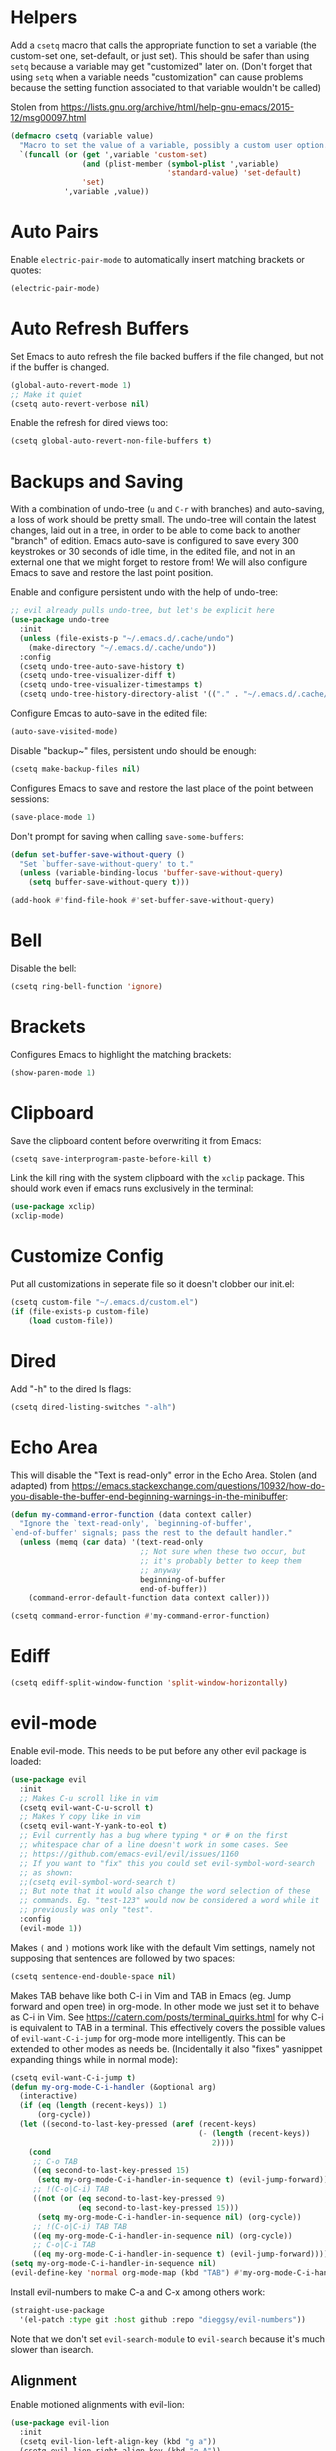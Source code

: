 * Helpers

Add a =csetq= macro that calls the appropriate function to set a variable (the
custom-set one, set-default, or just set). This should be safer than using
=setq= because a variable may get "customized" later on. (Don't forget that
using =setq= when a variable needs "customization" can cause problems because
the setting function associated to that variable wouldn't be called)

Stolen from
https://lists.gnu.org/archive/html/help-gnu-emacs/2015-12/msg00097.html

#+BEGIN_SRC emacs-lisp
(defmacro csetq (variable value)
  "Macro to set the value of a variable, possibly a custom user option."
  `(funcall (or (get ',variable 'custom-set)
                (and (plist-member (symbol-plist ',variable)
                                   'standard-value) 'set-default)
                'set)
            ',variable ,value))
#+END_SRC


* Auto Pairs

Enable =electric-pair-mode= to automatically insert matching brackets or quotes:

#+BEGIN_SRC emacs-lisp
(electric-pair-mode)
#+END_SRC

* Auto Refresh Buffers

Set Emacs to auto refresh the file backed buffers if the file changed,
but not if the buffer is changed.

#+BEGIN_SRC emacs-lisp
(global-auto-revert-mode 1)
;; Make it quiet
(csetq auto-revert-verbose nil)
#+END_SRC

Enable the refresh for dired views too:

#+BEGIN_SRC emacs-lisp
(csetq global-auto-revert-non-file-buffers t)
#+END_SRC

* Backups and Saving

With a combination of undo-tree (~u~ and ~C-r~ with branches) and
auto-saving, a loss of work should be pretty small.  The undo-tree
will contain the latest changes, laid out in a tree, in order to be
able to come back to another "branch" of edition. Emacs auto-save is
configured to save every 300 keystrokes or 30 seconds of idle time, in
the edited file, and not in an external one that we might forget to
restore from! We will also configure Emacs to save and restore the
last point position.

Enable and configure persistent undo with the help of undo-tree:

#+BEGIN_SRC emacs-lisp
;; evil already pulls undo-tree, but let's be explicit here
(use-package undo-tree
  :init
  (unless (file-exists-p "~/.emacs.d/.cache/undo")
    (make-directory "~/.emacs.d/.cache/undo"))
  :config
  (csetq undo-tree-auto-save-history t)
  (csetq undo-tree-visualizer-diff t)
  (csetq undo-tree-visualizer-timestamps t)
  (csetq undo-tree-history-directory-alist '(("." . "~/.emacs.d/.cache/undo"))))
#+END_SRC

Configure Emcas to auto-save in the edited file:

#+BEGIN_SRC emacs-lisp
(auto-save-visited-mode)
#+END_SRC

Disable "backup~" files, persistent undo should be enough:

#+BEGIN_SRC emacs-lisp
(csetq make-backup-files nil)
#+END_SRC

Configures Emacs to save and restore the last place of the point
between sessions:

#+BEGIN_SRC emacs-lisp
(save-place-mode 1)
#+END_SRC

Don't prompt for saving when calling =save-some-buffers=:

#+BEGIN_SRC emacs-lisp
(defun set-buffer-save-without-query ()
  "Set `buffer-save-without-query' to t."
  (unless (variable-binding-locus 'buffer-save-without-query)
    (setq buffer-save-without-query t)))

(add-hook #'find-file-hook #'set-buffer-save-without-query)
#+END_SRC

* Bell

Disable the bell:

#+BEGIN_SRC emacs-lisp
(csetq ring-bell-function 'ignore)
#+END_SRC

* Brackets

Configures Emacs to highlight the matching brackets:

#+BEGIN_SRC emacs-lisp
(show-paren-mode 1)
#+END_SRC

* Clipboard

Save the clipboard content before overwriting it from Emacs:

#+BEGIN_SRC emacs-lisp
(csetq save-interprogram-paste-before-kill t)
#+END_SRC

Link the kill ring with the system clipboard with the ~xclip~ package. This
should work even if emacs runs exclusively in the terminal:

#+BEGIN_SRC emacs-lisp
(use-package xclip)
(xclip-mode)
#+END_SRC

* Customize Config

Put all customizations in seperate file so it doesn't clobber our init.el:

#+BEGIN_SRC emacs-lisp
(csetq custom-file "~/.emacs.d/custom.el")
(if (file-exists-p custom-file)
    (load custom-file))
#+END_SRC

* Dired

Add "-h" to the dired ls flags:

#+BEGIN_SRC emacs-lisp
(csetq dired-listing-switches "-alh")
#+END_SRC

* Echo Area

This will disable the "Text is read-only" error in the Echo Area.  Stolen (and
adapted) from
https://emacs.stackexchange.com/questions/10932/how-do-you-disable-the-buffer-end-beginning-warnings-in-the-minibuffer:

#+BEGIN_SRC emacs-lisp
(defun my-command-error-function (data context caller)
  "Ignore the `text-read-only', `beginning-of-buffer',
`end-of-buffer' signals; pass the rest to the default handler."
  (unless (memq (car data) '(text-read-only
                             ;; Not sure when these two occur, but
                             ;; it's probably better to keep them
                             ;; anyway
                             beginning-of-buffer
                             end-of-buffer))
    (command-error-default-function data context caller)))

(csetq command-error-function #'my-command-error-function)
#+END_SRC

* Ediff

#+BEGIN_SRC emacs-lisp
(csetq ediff-split-window-function 'split-window-horizontally)
#+END_SRC

* evil-mode

Enable evil-mode. This needs to be put before any other evil package is loaded:

#+BEGIN_SRC emacs-lisp
(use-package evil
  :init
  ;; Makes C-u scroll like in vim
  (csetq evil-want-C-u-scroll t)
  ;; Makes Y copy like in vim
  (csetq evil-want-Y-yank-to-eol t)
  ;; Evil currently has a bug where typing * or # on the first
  ;; whitespace char of a line doesn't work in some cases. See
  ;; https://github.com/emacs-evil/evil/issues/1160
  ;; If you want to "fix" this you could set evil-symbol-word-search
  ;; as shown:
  ;;(csetq evil-symbol-word-search t)
  ;; But note that it would also change the word selection of these
  ;; commands. Eg. "test-123" would now be considered a word while it
  ;; previously was only "test".
  :config
  (evil-mode 1))
#+END_SRC

Makes =(= and =)= motions work like with the default Vim settings, namely not
supposing that sentences are followed by two spaces:

#+BEGIN_SRC emacs-lisp
(csetq sentence-end-double-space nil)
#+END_SRC

Makes TAB behave like both C-i in Vim and TAB in Emacs (eg. Jump forward and
open tree) in org-mode. In other mode we just set it to behave as C-i in Vim.
See https://catern.com/posts/terminal_quirks.html for why C-i is equivalent to
TAB in a terminal.
This effectively covers the possible values of =evil-want-C-i-jump= for org-mode
more intelligently.
This can be extended to other modes as needs be. (Incidentally it also "fixes"
yasnippet expanding things while in normal mode):

#+BEGIN_SRC emacs-lisp
(csetq evil-want-C-i-jump t)
(defun my-org-mode-C-i-handler (&optional arg)
  (interactive)
  (if (eq (length (recent-keys)) 1)
      (org-cycle))
  (let ((second-to-last-key-pressed (aref (recent-keys)
                                          (- (length (recent-keys))
                                             2))))
    (cond
     ;; C-o TAB
     ((eq second-to-last-key-pressed 15)
      (setq my-org-mode-C-i-handler-in-sequence t) (evil-jump-forward))
     ;; !(C-o|C-i) TAB
     ((not (or (eq second-to-last-key-pressed 9)
               (eq second-to-last-key-pressed 15)))
      (setq my-org-mode-C-i-handler-in-sequence nil) (org-cycle))
     ;; !(C-o|C-i) TAB TAB
     ((eq my-org-mode-C-i-handler-in-sequence nil) (org-cycle))
     ;; C-o|C-i TAB
     ((eq my-org-mode-C-i-handler-in-sequence t) (evil-jump-forward)))))
(setq my-org-mode-C-i-handler-in-sequence nil)
(evil-define-key 'normal org-mode-map (kbd "TAB") #'my-org-mode-C-i-handler)
#+END_SRC

Install evil-numbers to make C-a and C-x among others work:

#+BEGIN_SRC emacs-lisp
(straight-use-package
  '(el-patch :type git :host github :repo "dieggsy/evil-numbers"))
#+END_SRC

Note that we don't set =evil-search-module= to =evil-search= because it's much
slower than isearch.

** Alignment

Enable motioned alignments with evil-lion:

#+BEGIN_SRC emacs-lisp
(use-package evil-lion
  :init
  (csetq evil-lion-left-align-key (kbd "g a"))
  (csetq evil-lion-right-align-key (kbd "g A"))
  :config
  (evil-lion-mode))
#+END_SRC

** Comments

Install
[[https://github.com/redguardtoo/evil-nerd-commenter][evil-nerd-commenter]] to
provide =SPC ;= and =SPC c y= operators (=SPC ;= is a bit faster to type than
=SPC c c=):

#+BEGIN_SRC emacs-lisp
(use-package evil-nerd-commenter)
#+END_SRC

* Eyebrowse

Add the ~eyebrowse~ package that helps us manage window configurations and hence
simulating tabs:

#+BEGIN_SRC emacs-lisp
(use-package eyebrowse)
(eyebrowse-mode)

(defun me/new-eyebrowse-window-config ()
  "Create a new \"tab\" with eyebrowse."
  (interactive)
  (eyebrowse-create-window-config)
  (delete-other-windows))
#+END_SRC

* Files

Automatically create missing directories when using =find-file= (or
=counsel-find-file= which calls =find-file=):

#+BEGIN_SRC emacs-lisp
(defadvice find-file (before make-directory-maybe (filename &optional wildcards) activate)
  "Create parent directory if not exists while visiting file."
  (unless (file-exists-p filename)
    (let ((dir (file-name-directory filename)))
      (unless (file-exists-p dir)
        (make-directory dir t)))))
#+END_SRC

* Git

Install Magit, evil-magit:

#+BEGIN_SRC emacs-lisp
(use-package magit)
(use-package evil-magit)
#+END_SRC

Install git-gutter for a git diff margin:

#+BEGIN_SRC emacs-lisp
;; Consistently doesn't update for unknown reasons! :( :( :(
;; (use-package diff-hl)
;; (global-diff-hl-mode)
;; (diff-hl-margin-mode)
;; (add-hook 'dired-mode-hook 'diff-hl-dired-mode)
;; (add-hook 'magit-post-refresh-hook 'diff-hl-magit-post-refresh)
;; Mouse resizing to the right in the terminal is broken with this mode
;; https://github.com/syohex/emacs-git-gutter/issues/162
(use-package git-gutter)
(global-git-gutter-mode)
#+END_SRC

* GPG

Install the ~pinentry~ package and start it. It should now catch calls to
gpg-agent and let us enter the passphrase in a proper Emacs miniwindow:

#+BEGIN_SRC emacs-lisp
(use-package pinentry
  :config
  (pinentry-start))
#+END_SRC

* Indentation

Add editorconfig which will configure the proper indentation settings based on
the ~.editorconfig~ files (if no file is found emacs defaults will be applied):

#+BEGIN_SRC emacs-lisp
(csetq mode-require-final-newline nil)
;; The config below doesn't seem to work!
(use-package editorconfig
  :config
  (editorconfig-mode 1))
;; require-final-newline is managed by ethan-wspace so we block it
;; so it doesn't warn us about it.
(add-hook 'editorconfig-hack-properties-functions
    '(lambda (props)
        (puthash 'insert_final_newline "false" props)))
#+END_SRC

Make editorconfig work with files without extension by faking the extension
based on the major-mode (Stolen from
https://github.com/editorconfig/editorconfig-emacs/issues/75#issuecomment-350182935
and
https://github.com/hlissner/doom-emacs/blob/develop/modules/tools/editorconfig/config.el):

#+BEGIN_SRC emacs-lisp
;; editorconfig cannot procure the correct settings for extension-less files.
;; Executable scripts with a shebang line, for example. So why not use Emacs'
;; major mode to drop editorconfig a hint? This is accomplished by temporarily
;; appending an extension to `buffer-file-name' when we talk to editorconfig.
(defvar +editorconfig-mode-alist
  '((perl-mode   . "pl")
    (php-mode    . "php")
    (python-mode . "py")
    (ruby-mode   . "rb")
    (sh-mode     . "sh")))
;;"An alist mapping major modes to extensions. Used by
;;`editorconfig-smart-detection' to give editorconfig filetype hints.")

(defun editorconfig-smart-detection (orig-fn)
    "Retrieve the properties for the current file. If it doesn't have an
    extension, try to guess one."
    (let ((buffer-file-name
           (if (and (not (bound-and-true-p org-src-mode))
                    (file-name-extension buffer-file-name))
               buffer-file-name
             (format "%s%s" buffer-file-name
                     (if-let* ((ext (cdr (assq major-mode +editorconfig-mode-alist))))
                         (concat "." ext)
                       "")))))
      (funcall orig-fn)))
(advice-add #'editorconfig-call-editorconfig-exec :around #'editorconfig-smart-detection)
#+END_SRC

Set indentation to spaces instead of the mix of tabs and spaces default
[[https://www.gnu.org/software/emacs/manual/html_node/emacs/Just-Spaces.html]]:

#+BEGIN_SRC emacs-lisp
(csetq indent-tabs-mode nil)
#+END_SRC

* Line and Column Numbers

Show relative line numbers, and also show column number in the status bar. Line
numbers aren't activated for the first buffer with emacsclient because of
https://github.com/emacs-mirror/emacs/blob/master/lisp/display-line-numbers.el#L97.
I'm not sure why ~frame-parameter~ returns nil :/. So let's override the culprit
function and use it in a custom global minor mode.

#+BEGIN_SRC emacs-lisp
(defun my-display-line-numbers--turn-on ()
  "Turn on `display-line-numbers-mode'."
  (unless (minibufferp)
    (display-line-numbers-mode)))

(define-globalized-minor-mode my-global-display-line-numbers-mode
  display-line-numbers-mode my-display-line-numbers--turn-on)
(my-global-display-line-numbers-mode)

(csetq display-line-numbers-type 'relative)

;; Make Emacs set the line-numbers width to the largest width needed
;; Why isn't this the default ? :(
(csetq display-line-numbers-width-start t)

;; Do not let Emacs size down the line numbers width if we are
;; displaying a smaller line number (eg. line under 100 when the file
;; has more than 100 lines)
;; Why isn't this the default ? x2 :(
(csetq display-line-numbers-grow-only t)

(csetq column-number-mode t)
#+END_SRC

* Load Path

Add ~/.emacs.d/lisp to load-path so that we can pull individual .el files
directly:

#+BEGIN_SRC emacs-lisp
(add-to-list 'load-path "~/.emacs.d/lisp/")
#+END_SRC

* Markdown Mode

#+BEGIN_SRC emacs-lisp
(use-package markdown-mode)
#+END_SRC

* Minibuffer Completion

Install Ivy, Counsel and Swiper:

#+BEGIN_SRC emacs-lisp
(use-package counsel)
#+END_SRC

# TODO Add the recent files to ~ivy-switch-buffers~:

#+BEGIN_SRC emacs-lisp
;;(csetq ivy-use-virtual-buffers t)
#+END_SRC

Remove "^" from the initial input:

#+BEGIN_SRC emacs-lisp
(csetq ivy-initial-inputs-alist nil)
#+END_SRC

Enable a more intelligent sorting of ~ivy~ matches with ~prescient~. Note that
prescient does an out of order match and overrides ~ivy-re-builders-alist~:

#+BEGIN_SRC emacs-lisp
(use-package prescient)
(use-package ivy-prescient)
(prescient-persist-mode)
(csetq ivy-prescient-retain-classic-highlighting t)
(ivy-prescient-mode)
#+END_SRC

Remove "." and ".." when matching files:

#+BEGIN_SRC emacs-lisp
(csetq ivy-extra-directories nil)
#+END_SRC

Switch to the home directory with "~/" and not "~":

#+BEGIN_SRC emacs-lisp
(csetq ivy-magic-tilde nil)
#+END_SRC

Increase the number of results:

#+BEGIN_SRC emacs-lisp
(csetq ivy-height 20)
#+END_SRC

Enable the mode:

#+BEGIN_SRC emacs-lisp
(ivy-mode 1)
#+END_SRC

* Org

Set org-mode to show edits that are hidden in folded trees (eg. x in
command mode).  Note that this won't protect against insert mode
deletions :/
https://emacs.stackexchange.com/questions/10708/org-mode-evil-prevent-editing-of-hidden-text-within-collapsed-subtree
seems to confirm that we are right.

FIXME make this work for all evil-mode edits.
FIXME doesn't seem to work outside of spacemacs, even for the 'x' command in folded tree

The way it works is that org-mode calls org-check-before-invisible-edit in functions
(eg. org-self-insert-command) that are about the edit the buffer. The
problem is that evil-mode doesn't call the same functions, so the
check is never done.  evil-org-mode hooks some of them, and is
included in spacemacs, so that's why it can work for 'x' in spacemacs.

#+BEGIN_SRC emacs-lisp
(csetq org-catch-invisible-edits 'error)
#+END_SRC

Tells org-mode to indent trees visually even if they aren't really:

#+BEGIN_SRC emacs-lisp
(csetq org-startup-indented t)
#+END_SRC

Tells org-mode to preserve indentation when exporting code
blocks. Also a way not to have indentation in code blocks.

#+BEGIN_SRC emacs-lisp
(csetq org-edit-src-content-indentation 0)
#+END_SRC

Enable auto saving of the edit buffer into the original file after 1 second of
idleness:

#+BEGIN_SRC emacs-lisp
(csetq org-edit-src-auto-save-idle-delay 1)
#+END_SRC

Tells =org-edit-special= not to come back to a single window after edition.

The available configurations are not satisfactory imho.
What I want:
- To see the original buffer
- To preserve the original layout when returning from edition

This configuration provides both by creating a new window (split to the right)
and simply closing the split when exiting. A possible improvement would be, when
the frame is small, to hijack a window and to restore its buffer when exiting.

#+BEGIN_SRC emacs-lisp
(defun org-src-switch-to-buffer (buffer context)
  (pcase context
    ('edit
     (split-window-right)
     (windmove-right))
    ('exit (delete-window)))
  (switch-to-buffer buffer))
#+END_SRC

Change the TODO workflow:

#+BEGIN_SRC emacs-lisp
(csetq org-todo-keywords
  '((sequence "TODO" "DOING" "WAITING" "|" "DONE" "CANCELLED" "OBSOLETE")))
#+END_SRC

Install ~evil-org~ so that keybindings like ~>~ or ~<~ behave as
expected and also support motion (contrary to ~org-evil~):

#+BEGIN_SRC emacs-lisp
(use-package evil-org
  :config
  (add-hook 'org-mode-hook 'evil-org-mode)
  (add-hook 'evil-org-mode-hook
            (lambda ()
              (evil-org-set-key-theme))))
#+END_SRC

Change the org-preview-latex "ltximg" directory location:

#+BEGIN_SRC emacs-lisp
(csetq org-preview-latex-image-directory (expand-file-name "~/.cache/emacs/ltximg/"))
#+END_SRC

** org-drill

#+BEGIN_SRC emacs-lisp
(use-package org-drill)

(csetq org-drill-left-cloze-delimiter "<[")
(csetq org-drill-right-cloze-delimiter "]>")

(csetq org-drill-maximum-items-per-session 50) ; default is 30
(csetq org-drill-maximum-duration 40) ; default is 20 minutes
#+END_SRC

Hide the headings during drill sessions:

#+BEGIN_SRC emacs-lisp
(csetq org-drill-hide-item-headings-p t)
#+END_SRC

Lower the *learn fraction* to be a little more on the safe side (default is =0.5=):

#+BEGIN_SRC emacs-lisp
(csetq org-drill-learn-fraction 0.45)
#+END_SRC

*** TODO org-drill: implement fact expiration?
*** TODO org-drill: implement a way to tell "I want Emacs to tell me to add more facts about this card when this one is remembered or in X days". Example: pi decimals and prime numbers.

** anki-editor

#+BEGIN_SRC emacs-lisp
(use-package anki-editor)
#+END_SRC

** babel

Disable confirmation prompt when evaluation code blocks:

#+BEGIN_SRC emacs-lisp
(csetq org-confirm-babel-evaluate nil)
#+END_SRC

Enable more languages for babel code execution:

#+BEGIN_SRC emacs-lisp
(org-babel-do-load-languages
 'org-babel-load-languages
 '((emacs-lisp . t)
   (python . t)
   (scheme . t)))
#+END_SRC

Stolen from http://kitchingroup.cheme.cmu.edu/blog/2015/03/19/Restarting-org-babel-sessions-in-org-mode-more-effectively/

#+BEGIN_SRC emacs-lisp
(defun src-block-in-session-p (&optional name)
  "Return if src-block is in a session of NAME.
NAME may be nil for unnamed sessions."
  (let* ((info (org-babel-get-src-block-info))
         (lang (nth 0 info))
         (body (nth 1 info))
         (params (nth 2 info))
         (session (cdr (assoc :session params))))

    (cond
     ;; unnamed session, both name and session are nil
     ((and (null session)
           (null name))
      t)
     ;; Matching name and session
     ((and
       (stringp name)
       (stringp session)
       (string= name session))
      t)
     ;; no match
     (t nil))))

(defun org-babel-restart-session-to-point (&optional arg)
  "Restart session up to the src-block in the current point.
Goes to beginning of buffer and executes each code block with
`org-babel-execute-src-block' that has the same language and
session as the current block. ARG has same meaning as in
`org-babel-execute-src-block'."
  (interactive "P")
  (unless (org-in-src-block-p)
    (error "You must be in a src-block to run this command"))
  (let* ((current-point (point-marker))
         (info (org-babel-get-src-block-info))
         (lang (nth 0 info))
         (params (nth 2 info))
         (session (cdr (assoc :session params))))
    (save-excursion
      (goto-char (point-min))
      (while (re-search-forward org-babel-src-block-regexp nil t)
        ;; goto start of block
        (goto-char (match-beginning 0))
        (let* ((this-info (org-babel-get-src-block-info))
               (this-lang (nth 0 this-info))
               (this-params (nth 2 this-info))
               (this-session (cdr (assoc :session this-params))))
          (when
              (and
               (< (point) (marker-position current-point))
               (string= lang this-lang)
               (src-block-in-session-p session))
            (org-babel-execute-src-block arg)))
        ;; move forward so we can find the next block
        (forward-line)))))

(defun org-babel-kill-session ()
  "Kill session for current code block."
  (interactive)
  (unless (org-in-src-block-p)
    (error "You must be in a src-block to run this command"))
  (save-window-excursion
    (org-babel-switch-to-session)
    (kill-buffer)))
#+END_SRC

#+BEGIN_SRC emacs-lisp
;; (csetq org-babel-default-header-args
;;   (cons '(:results . "output")
;;   (assq-delete-all :results org-babel-default-header-args)))
#+END_SRC

* TODO Polymode

Install ~polymode~ for ~org-mode~ and ~markdown-mode~ which will activate
e.g. emacs-lisp mode when the cursor is in a emacs-lisp code block in a org-mode
buffer (<3 All my love goes to this mode <3):

#+BEGIN_SRC emacs-lisp
;;(use-package poly-org)
;;(use-package poly-markdown)
#+END_SRC

* Prefer Newer Files
Configure Emacs to load a '.el' instead of a '.elc' if the '.el' is newer:

#+BEGIN_SRC emacs-lisp
(csetq load-prefer-newer t)
#+END_SRC

* Programming
** Autocompletion

Install =company=. =lsp-mode= will automatically use it for completion:

#+BEGIN_SRC emacs-lisp
(use-package company
  :ensure t
  :config
  ;; Enable completion-as-you-type behavior.
  (setq company-idle-delay 0)
  (setq company-minimum-prefix-length 1))
#+END_SRC

** Languages
*** C

Set the default c indentation style to "linux" rather than gnu
(https://www.emacswiki.org/emacs/IndentingC#toc2). The default style produces
code such as:

#+BEGIN_SRC c
if(foo)
  {
    bar++;
  }
#+END_SRC

#+BEGIN_SRC emacs-lisp
(csetq c-default-style "linux")
#+END_SRC

*** Go

Install =go-mode=:

#+BEGIN_SRC emacs-lisp
(use-package go-mode)
#+END_SRC

*** Lisp

Make lisp editing in evil-mode nicer with ~lispyville~ (e.g. ~dd~ will balance
parenthesis):

#+BEGIN_SRC emacs-lisp
(use-package lispyville
    :config
    (add-hook 'emacs-lisp-mode-hook #'lispyville-mode)
    (add-hook 'lisp-mode-hook #'lispyville-mode)
    (add-hook 'scheme-mode-hook #'lispyville-mode))
#+END_SRC

Disable editorconfig for lisp modes. Emacs builtin should be better:

#+BEGIN_SRC emacs-lisp
(dolist (mode '(emacs-lisp-mode lisp-mode))
  (csetq editorconfig-indentation-alist
    (assq-delete-all mode editorconfig-indentation-alist)))
#+END_SRC

Explicitely set ~evil-shift-width~ which is used by the ~<~ and ~>~ indentation
commands to 2 (default is 4):

#+BEGIN_SRC emacs-lisp
(dolist (mode '(emacs-lisp-mode-hook lisp-mode-hook))
  (add-hook mode
    (function (lambda ()
                (csetq evil-shift-width 2)))))
#+END_SRC

Install Geiser for a better integration of other Lisps (Guile/Scheme/Racket) in
Emacs (e.g. it provides =run-mit= and =run-guile=). It's also needed by
=ob-scheme= for org-babel session evaluations:

#+BEGIN_SRC emacs-lisp
(use-package geiser)
#+END_SRC

Set geiser default scheme implementation (mit for now):

#+BEGIN_SRC emacs-lisp
(csetq geiser-default-implementation 'mit)
#+END_SRC

** Syntax Checking

Install =flycheck= for on-the-fly syntax checking:

#+BEGIN_SRC emacs-lisp
(use-package flycheck
  :init (global-flycheck-mode))
#+END_SRC

Disable flycheck's emacs-lisp-checkdoc for org-edit-special buffers:

#+BEGIN_SRC emacs-lisp
(add-hook 'org-src-mode-hook
          (lambda ()
            (when (eq major-mode 'emacs-lisp-mode)
              (csetq flycheck-disabled-checkers '(emacs-lisp-checkdoc)))))
#+END_SRC

* Project Management

#+BEGIN_SRC emacs-lisp
(use-package projectile)
#+END_SRC

* Terminal

Enable mouse support in the terminal:

#+BEGIN_SRC emacs-lisp
(xterm-mouse-mode)
#+END_SRC

* UI

Disable useless UI elements:

#+BEGIN_SRC emacs-lisp
;; Modes are usually disabled by calling an associated function with negative values.
;; Setting the corresponding variable won't work.
(if (fboundp 'scroll-bar-mode)
  (scroll-bar-mode -1))
(tool-bar-mode   -1)
(tooltip-mode    -1)
(menu-bar-mode   -1)
(setq inhibit-startup-screen t)
#+END_SRC

** Theme

Install doom-themes and load doom-one-light:

#+BEGIN_SRC emacs-lisp
(use-package doom-themes
  :config
  (load-theme 'doom-one-light t))
;; Not mature enough :/
;;(use-package base16-theme
;;  :config
;;  (csetq base16-theme-256-color-source "colors")
;;  (load-theme 'base16-summerfruit-light t))
#+END_SRC

Override the background color of whitespace-tab otherwise it's a very visible
dark gray:

#+BEGIN_SRC emacs-lisp
(with-eval-after-load 'whitespace
  (set-face-background 'whitespace-tab nil))
#+END_SRC

* UX

Make all prompts use =y= or =n= as an answer:

#+BEGIN_SRC emacs-lisp
(fset 'yes-or-no-p 'y-or-n-p)
#+END_SRC

Disable popup prompts (dialog boxes) because they often screw the emacsclient
display:

#+BEGIN_SRC emacs-lisp
(csetq use-dialog-box nil)
#+END_SRC

Reproduction steps for the above problem:
- Write something to a file, without saving
- Modify the file outside of Emacs
- Ask to save the file from Emacs
- Don't answer to the Echo Area prompt
- Popup now shows up

Make scrolling smoother (line by line) and without jumps, while keeping 10 lines
visible under point at all times:

#+BEGIN_SRC emacs-lisp
(setq scroll-conservatively 9999)
(setq scroll-margin 10)
#+END_SRC

Note that scrolling from the very bottom is buggy:
[[https://github.com/syl20bnr/spacemacs/issues/8224][https://github.com/syl20bnr/spacemacs/issues/8224]]

* TODO Unicode Homoglyphs Highlighter

Add unicode-troll-stopper which highlights unicode homoglyphs. (Think
https://github.com/reinderien/mimic).

Breaks Magit. Doesn't work properly in itself. :/

#+BEGIN_SRC emacs-lisp
;;(use-package unicode-troll-stopper)
;;(define-globalized-minor-mode
;;    global-unicode-troll-stopper-mode
;;    unicode-troll-stopper-mode
;;    (lambda ()
;;        (unicode-troll-stopper-mode 1)))
;;(global-unicode-troll-stopper-mode 1)
#+END_SRC

* Version Control

Automatically follow symbolic links to files under version control (stops Emacs from asking):

#+BEGIN_SRC emacs-lisp
;; Also set in init.el so it doesn't bother us when we edit the emacs
;; config that is just changed, thus regenerated.
(csetq vc-follow-symlinks t)
#+END_SRC

* Whitespace

Use the built-in whitespace-mode to show tabs with a custom symbol, trailing
spaces, empty lines, characters after the ~fill-column~ and specials spaces
(hard space and ideographic space) with a custom symbol:

#+BEGIN_SRC emacs-lisp
(csetq
  whitespace-style '(face tabs trailing empty lines-tail space-mark tab-mark))
  (csetq whitespace-display-mappings
    '(
        (space-mark   ?\xA0  [?\u25a0]     [?_]) ; hard space - black square
        (space-mark ?\u3000 [?\u25a1])           ; ideographic space - white square
        ;;
        ;; Examples:
        ;; NO-BREAK SPACE: ` `
        ;; IDEOGRAPHIC SPACE: `　`
        ;;
        ;; WARNING: the mapping below has a problem.
        ;; When a TAB occupies exactly one column, it will display the
        ;; character ?\xBB at that column followed by a TAB which goes to
        ;; the next TAB column.
        ;; If this is a problem for you, please, comment the line below.
        (tab-mark     ?\t    [?› ?\t] [?\\ ?\t]) ; tab - right guillemet
))
#+END_SRC

Make sure whitespace-mode uses ~fill-column~ value:

#+BEGIN_SRC emacs-lisp
(csetq whitespace-line-column nil)
#+END_SRC

Enable whitespace-mode for all prog and text buffers:

#+BEGIN_SRC emacs-lisp
(add-hook 'prog-mode-hook 'whitespace-mode)
(add-hook 'text-mode-hook 'whitespace-mode)
#+END_SRC

Add ethan-wspace that will highlight existing whitespace errors and clean new
ones. It's very handy and will help not cluttering git logs. By default it
highlights tabs unless ~indent-tabs-mode~ is set. It also handles the final
newline.

#+BEGIN_SRC emacs-lisp
(use-package ethan-wspace
  :config
  (global-ethan-wspace-mode 1))
;; Disable for the magit commit buffer
(add-hook 'text-mode-hook
    (lambda ()
      (if (and buffer-file-name
               (equal (file-name-nondirectory buffer-file-name)
                      "COMMIT_EDITMSG"))
          (ethan-wspace-mode -1))))
#+END_SRC

* Windows

Add two window functions that either switch to an existing window or split and
launch ~find-file~:

#+BEGIN_SRC emacs-lisp
(defun window-right-or-split ()
  "Split the window vertically, focus the new window and launch `find-file'."
  (interactive)
  (let ((other-window (windmove-find-other-window 'right (selected-window))))
    (cond
      ((null other-window)
        (split-window-right)
        (windmove-right)
        (counsel-find-file))
      (t (select-window other-window)))))

(defun window-down-or-split ()
  "Split the window horizontally, focus the new window and launch `find-file'."
  (interactive)
  (let ((other-window (windmove-find-other-window 'down (selected-window))))
    (cond
      ((or (null other-window) (window-minibuffer-p other-window))
        (split-window-below)
        (windmove-down)
        (counsel-find-file))
      (t
        (select-window other-window)))))
#+END_SRC

* Yasnippet

Install yasnippet and the snippets packages:

#+BEGIN_SRC emacs-lisp
(use-package yasnippet
  :defer 10
  :config
  (csetq yas-snippet-dirs
        '("~/.emacs.d/snippets")))
(use-package yasnippet-snippets)
(yas-global-mode)
#+END_SRC

Disable Yasnippet overlay protection in org-mode because it interferes with the
org-drill snippet. When you type in a heading that has an org-mode tag
(eg. =:drill:=) the tag will automatically be shifted to the right, causing
yasnippet to abort in the default configuration:

#+BEGIN_SRC emacs-lisp
(add-hook 'org-mode-hook (lambda ()
                           (setq-local yas-inhibit-overlay-modification-protection t)))
#+END_SRC

* Keybindings

Install General:

#+BEGIN_SRC emacs-lisp
(use-package general)
#+END_SRC

Tell general to automatically unbind *prefix* keys that conflict
(https://github.com/noctuid/general.el#automatic-key-unbinding):

#+BEGIN_SRC emacs-lisp
(general-auto-unbind-keys)
#+END_SRC

Misc keybindings with General:

#+BEGIN_SRC emacs-lisp
(general-define-key
  ;; With this combination of keymaps/states the following keybinding
  ;; seem to work everywhere (even in dired, *Help*, *Messages* and magit)

  ;; /!\ There's a weird bug(?) where the keybindings don't work when first
  ;; opening the *Messages* buffer but work as soon as you switch out and back
  ;; in the window!

  :states '(emacs motion normal visual)
  :keymaps '(override)
  :prefix "SPC"
  "SPC" 'counsel-M-x
  "bb"  'counsel-ibuffer
  "bd"  'kill-this-buffer
  "bn"  'next-buffer
  "bp"  'previous-buffer
  "cy"  'evilnc-copy-and-comment-operator
  "ff"  'counsel-find-file
  "fj"  'dired-jump
  "fr"  'counsel-recentf
  "gs"  'magit-status
  "hdf" 'counsel-describe-function
  "hdk" 'describe-key
  "hdm" 'describe-minor-mode
  "hdM" 'describe-mode
  "hdv" 'counsel-describe-variable
  "mTT" 'org-todo
  "pf"  'projectile-find-file
  "pr"  'projectile-recentf
  "pR"  'projectile-replace
  "qq"  'save-buffers-kill-emacs
  "ry"  'counsel-yank-pop
  "tw"  'whitespace-mode
  "wd"  'delete-window
  "wh"  'windmove-left
  "wj"  'window-down-or-split
  "wk"  'windmove-up
  "wl"  'window-right-or-split
  ";"   'evilnc-comment-operator
  "/"   'counsel-rg)

(general-define-key
  :states '(normal)
  :keymaps '(override)
  "C-a" 'evil-numbers/inc-at-pt
  "C-x" 'evil-numbers/dec-at-pt
)

(general-define-key
  :states '(insert)
  :keymaps '(override)
  "C-h" nil)

(general-def ivy-minibuffer-map
  "C-j" 'ivy-next-line
  "C-k" 'ivy-previous-line)

(general-def evil-ex-completion-map
  "C-b" 'backward-char)

(general-def 'normal dired-mode-map
  "h" 'dired-up-directory
  "l" 'dired-find-file)

(general-def '(insert normal visual) 'override
  "M-h" 'eyebrowse-prev-window-config
  "M-l" 'eyebrowse-next-window-config
  "M-t" 'me/new-eyebrowse-window-config
  "M-d" 'eyebrowse-close-window-config)
#+END_SRC

Add some vim specific keybindings that are missing from evil-mode or not
installed because a component isn't used (eg. =evil-search-module= being set to
isearch):

#+BEGIN_SRC emacs-lisp
(define-key isearch-mode-map (kbd "C-n") 'isearch-ring-advance)
(define-key minibuffer-local-isearch-map (kbd "C-n") 'next-history-element)
(define-key isearch-mode-map (kbd "C-p") 'isearch-ring-retreat)
(define-key minibuffer-local-isearch-map (kbd "C-p") 'previous-history-element)
#+END_SRC

Unbind some keybindings that duplicate other evil/vim keybindings:

#+BEGIN_SRC emacs-lisp
;; Duplicates gc
(global-unset-key (kbd "M-;"))
;; Duplicates gq
(global-unset-key (kbd "M-q"))
;; Duplicates C-v
(global-unset-key (kbd "C-q"))
;; Duplicates C-n
(define-key isearch-mode-map (kbd "M-n") nil)
(define-key minibuffer-local-isearch-map (kbd "M-n") nil)
;; Duplicates C-p
(define-key isearch-mode-map (kbd "M-p") nil)
(define-key minibuffer-local-isearch-map (kbd "M-p") nil)
#+END_SRC


* SICP

#+BEGIN_SRC emacs-lisp
(use-package sicp)
#+END_SRC
